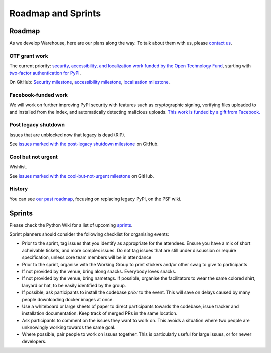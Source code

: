 .. _roadmap:

Roadmap and Sprints
===================

Roadmap
-------

As we develop Warehouse, here are our plans along the way. To talk
about them with us, please `contact us`_.

OTF grant work
~~~~~~~~~~~~~~

The current priority: `security, accessibility, and localization work
funded by the Open Technology Fund`_, starting with `two-factor
authentication for PyPI`_.

On GitHub: `Security milestone`_, `accessibility milestone`_,
`localisation milestone`_.

Facebook-funded work
~~~~~~~~~~~~~~~~~~~~

We will work on further improving PyPI security with features such as
cryptographic signing, verifying files uploaded to and installed from
the index, and automatically detecting malicious uploads. `This work
is funded by a gift from Facebook.`_

Post legacy shutdown
~~~~~~~~~~~~~~~~~~~~
Issues that are unblocked now that legacy is dead (RIP).

See `issues marked with the post-legacy shutdown milestone`_ on GitHub.

Cool but not urgent
~~~~~~~~~~~~~~~~~~~

Wishlist.

See `issues marked with the cool-but-not-urgent milestone`_ on GitHub.

History
~~~~~~~

You can see `our past roadmap`_, focusing on replacing legacy PyPI, on
the PSF wiki.

Sprints
-------

Please check the Python Wiki for a list of upcoming `sprints`_.

Sprint planners should consider the following checklist for organising events:

- Prior to the sprint, tag issues that you identify as appropriate for the
  attendees. Ensure you have a mix of short acheivable tickets, and more
  complex issues. Do not tag issues that are still under discussion or require
  specification, unless core team members will be in attendance
- Prior to the sprint, organise with the Working Group to print stickers and/or
  other swag to give to participants
- If not provided by the venue, bring along snacks. Everybody loves snacks.
- If not provided by the venue, bring nametags. If possible, organise the
  facilitators to wear the same colored shirt, lanyard or hat, to be easily
  identified by the group.
- If possible, ask participants to install the codebase *prior* to the event.
  This will save on delays caused by many people downloading docker images at
  once.
- Use a whiteboard or large sheets of paper to direct participants towards the
  codebase, issue tracker and installation documentation. Keep track of merged
  PRs in the same location.
- Ask participants to comment on the issues they want to work on. This avoids a
  situation where two people are unknowingly working towards the same goal.
- Where possible, pair people to work on issues together. This is particularly
  useful for large issues, or for newer developers.

.. _`security, accessibility, and localization work funded by the Open Technology Fund`: https://pyfound.blogspot.com/2019/03/commencing-security-accessibility-and.html
.. _`two-factor authentication for PyPI`: https://github.com/pypa/warehouse/issues/996
.. _`Security milestone`: https://github.com/pypa/warehouse/milestone/13
.. _`accessibility milestone`: https://github.com/pypa/warehouse/milestone/15
.. _`localisation milestone`: https://github.com/pypa/warehouse/milestone/14
.. _`This work is funded by a gift from Facebook.`: https://pyfound.blogspot.com/2018/12/upcoming-pypi-improvements-for-2019.html
.. _`issues marked with the post-legacy shutdown milestone`: https://github.com/pypa/warehouse/milestone/12
.. _`issues marked with the cool-but-not-urgent milestone`: https://github.com/pypa/warehouse/milestone/11
.. _`contact us`: https://github.com/pypa/warehouse/blob/master/README.rst#discussion
.. _`our past roadmap`: https://wiki.python.org/psf/WarehouseRoadmap
.. _`sprints`: https://wiki.python.org/psf/PackagingSprints
